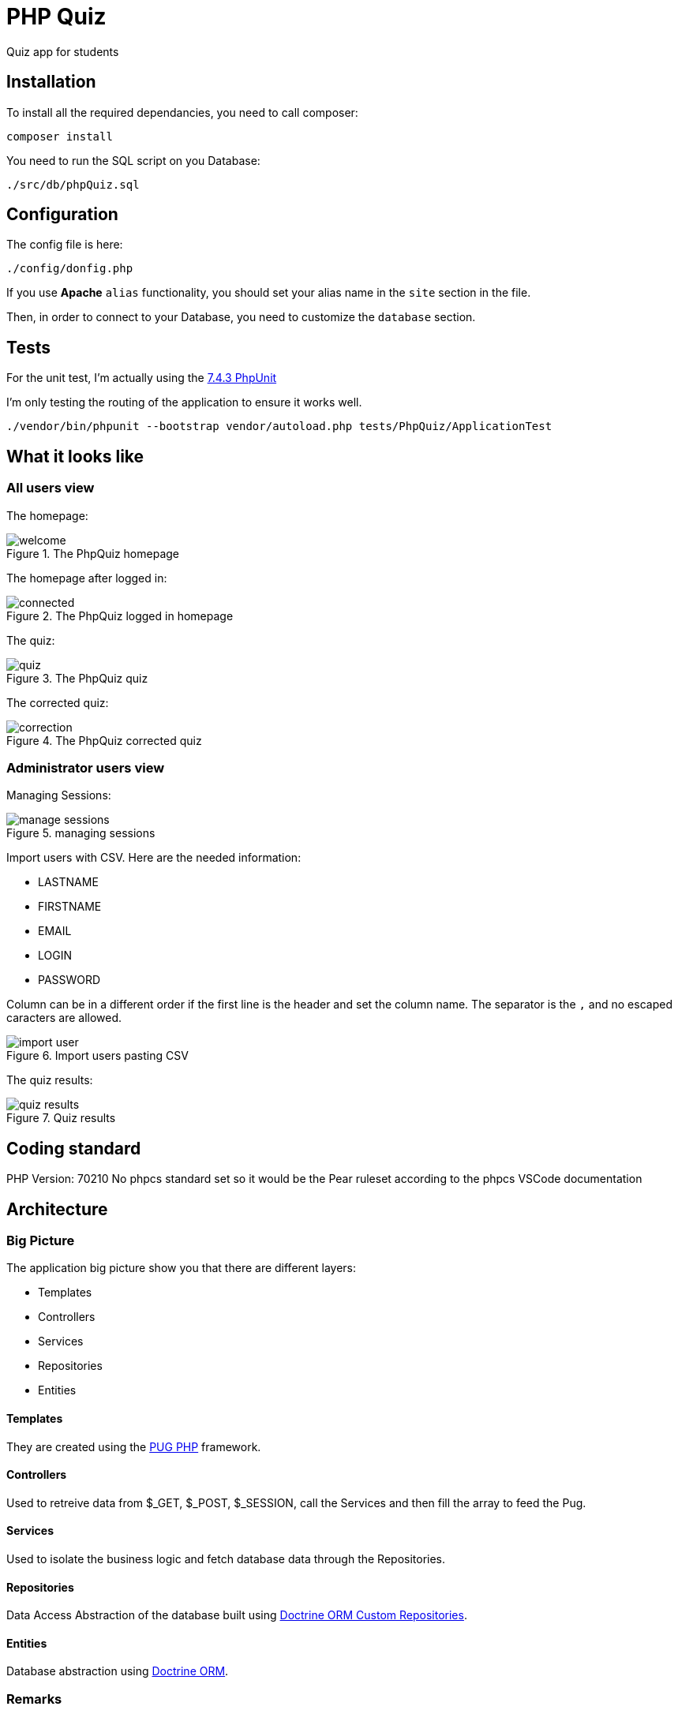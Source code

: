 :imagesdir: doc

= PHP Quiz

Quiz app for students

== Installation

To install all the required dependancies, you need to call composer:

 composer install

You need to run the SQL script on you Database:

 ./src/db/phpQuiz.sql

== Configuration

The config file is here:

 ./config/donfig.php

If you use **Apache** `alias` functionality, you should set your alias name in the `site` section in the file.

Then, in order to connect to your Database, you need to customize the `database` section.

== Tests

For the unit test, I'm actually using the https://phpunit.readthedocs.io/en/7.4/index.html[7.4.3 PhpUnit]

I'm only testing the routing of the application to ensure it works well.

 ./vendor/bin/phpunit --bootstrap vendor/autoload.php tests/PhpQuiz/ApplicationTest

== What it looks like

=== All users view

The homepage:

.The PhpQuiz homepage
image::welcome.png[align=center]

The homepage after logged in:

.The PhpQuiz logged in homepage
image::connected.png[align=center]

The quiz:

.The PhpQuiz quiz
image::quiz.png[align=center]

The corrected quiz:

.The PhpQuiz corrected quiz
image::correction.png[align=center]

=== Administrator users view

Managing Sessions:

.managing sessions
image::manage-sessions.png[align=center]

Import users with CSV. Here are the needed information:

- LASTNAME
- FIRSTNAME
- EMAIL
- LOGIN
- PASSWORD

Column can be in a different order if the first line is the header and set the column name.
The separator is the `,` and no escaped caracters are allowed.

.Import users pasting CSV
image::import-user.png[align=center]

The quiz results:

.Quiz results
image::quiz-results.png[align=center]

== Coding standard

PHP Version: 70210
No phpcs standard set so it would be the Pear ruleset according to the phpcs VSCode documentation

== Architecture

=== Big Picture

The application big picture show you that there are different layers:

- Templates
- Controllers
- Services
- Repositories
- Entities

==== Templates

They are created using the https://github.com/pug-php/pug[PUG PHP] framework.

==== Controllers

Used to retreive data from $_GET, $_POST, $_SESSION, call the Services and then fill the array to feed the Pug.

==== Services

Used to isolate the business logic and fetch database data through the Repositories.

==== Repositories

Data Access Abstraction of the database built using https://www.doctrine-project.org/projects/doctrine-orm/en/2.6/reference/working-with-objects.html#custom-repositories[Doctrine ORM Custom Repositories].

==== Entities

Database abstraction using https://www.doctrine-project.org/projects/doctrine-orm/en/2.6/reference/basic-mapping.html#basic-mapping[Doctrine ORM].

=== Remarks

The Controller path -> method association is done through https://www.doctrine-project.org/projects/doctrine-annotations/en/1.6/index.html[annotation processing]

== Contribute

- Issue Tracker: https://github.com/sixdouglas/phpquiz/issues
- Source Code: https://github.com/sixdouglas/phpquiz
- Project Tracker : https://github.com/sixdouglas/phpquiz/projects/1

== Support

If you are having issues, please let us know.

== License

The project is licensed under the APACHE 2 license.
